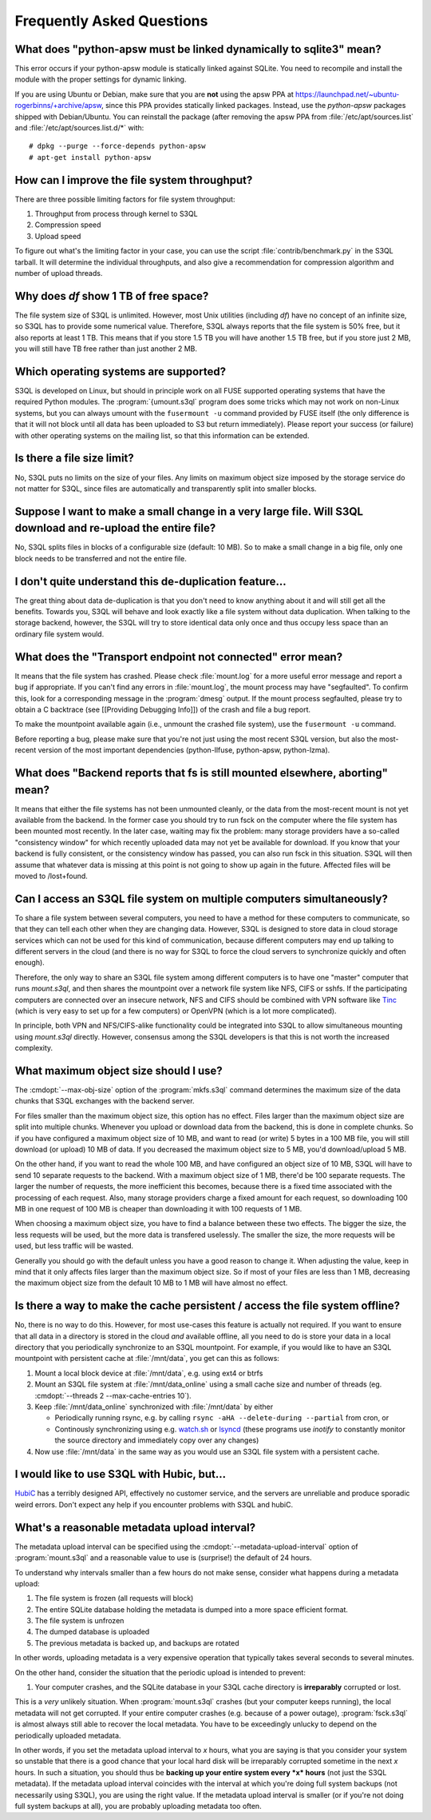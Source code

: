 ============================
 Frequently Asked Questions
============================


What does "python-apsw must be linked dynamically to sqlite3" mean?
===================================================================

This error occurs if your python-apsw module is statically linked
against SQLite. You need to recompile and install the module with the
proper settings for dynamic linking.

If you are using Ubuntu or Debian, make sure that you are **not**
using the apsw PPA at
https://launchpad.net/~ubuntu-rogerbinns/+archive/apsw, since this PPA
provides statically linked packages. Instead, use the *python-apsw*
packages shipped with Debian/Ubuntu. You can reinstall the package
(after removing the apsw PPA from :file:`/etc/apt/sources.list` and
:file:`/etc/apt/sources.list.d/*` with::

        # dpkg --purge --force-depends python-apsw
        # apt-get install python-apsw

How can I improve the file system throughput?
=============================================

There are three possible limiting factors for file system throughput:

#. Throughput from process through kernel to S3QL
#. Compression speed
#. Upload speed

To figure out what's the limiting factor in your case, you can use the
script :file:`contrib/benchmark.py` in the S3QL tarball. It will
determine the individual throughputs, and also give a recommendation
for compression algorithm and number of upload threads.

Why does `df` show 1 TB of free space?
======================================

The file system size of S3QL is unlimited. However, most Unix
utilities (including `df`) have no concept of an infinite size, so
S3QL has to provide some numerical value. Therefore, S3QL always
reports that the file system is 50% free, but it also reports at least
1 TB. This means that if you store 1.5 TB you will have another 1.5 TB
free, but if you store just 2 MB, you will still have TB free rather
than just another 2 MB.

Which operating systems are supported?
======================================

S3QL is developed on Linux, but should in principle work on all FUSE
supported operating systems that have the required Python modules. The
:program:`{umount.s3ql` program does some tricks which may not work on
non-Linux systems, but you can always umount with the ``fusermount
-u`` command provided by FUSE itself (the only difference is that it
will not block until all data has been uploaded to S3 but return
immediately). Please report your success (or failure) with other
operating systems on the mailing list, so that this information can be
extended.

Is there a file size limit?
===========================

No, S3QL puts no limits on the size of your files. Any limits on
maximum object size imposed by the storage service do not matter for
S3QL, since files are automatically and transparently split into
smaller blocks.

Suppose I want to make a small change in a very large file. Will S3QL download and re-upload the entire file?
=============================================================================================================

No, S3QL splits files in blocks of a configurable size (default: 10 MB). So to make a small change in a big file, only one block needs to be transferred and not the entire file.

I don't quite understand this de-duplication feature...
=======================================================

The great thing about data de-duplication is that you don't need to know anything about it and will still get all the benefits. Towards you, S3QL will behave and look exactly like a file system without data duplication. When talking to the storage backend, however, the S3QL will try to store identical data only once and thus occupy less space than an ordinary file system would.

What does the "Transport endpoint not connected" error mean?
============================================================

It means that the file system has crashed. Please check
:file:`mount.log` for a more useful error message and report a bug if
appropriate. If you can't find any errors in :file:`mount.log`, the
mount process may have "segfaulted". To confirm this, look for a
corresponding message in the :program:`dmesg` output. If the mount process
segfaulted, please try to obtain a C backtrace (see [[Providing
Debugging Info]]) of the crash and file a bug report.

To make the mountpoint available again (i.e., unmount the crashed file
system), use the ``fusermount -u`` command.

Before reporting a bug, please make sure that you're not just using
the most recent S3QL version, but also the most-recent version of the
most important dependencies (python-llfuse, python-apsw, python-lzma).

What does "Backend reports that fs is still mounted elsewhere, aborting" mean?
==============================================================================

It means that either the file systems has not been unmounted cleanly,
or the data from the most-recent mount is not yet available from the
backend. In the former case you should try to run fsck on the computer
where the file system has been mounted most recently. In the later
case, waiting may fix the problem: many storage providers have a
so-called "consistency window" for which recently uploaded data may
not yet be available for download. If you know that your backend is
fully consistent, or the consistency window has passed, you can also
run fsck in this situation. S3QL will then assume that whatever data
is missing at this point is not going to show up again in the
future. Affected files will be moved to /lost+found.

Can I access an S3QL file system on multiple computers simultaneously?
======================================================================

To share a file system between several computers, you need to have a
method for these computers to communicate, so that they can tell each
other when they are changing data. However, S3QL is designed to store
data in cloud storage services which can not be used for this kind of
communication, because different computers may end up talking to
different servers in the cloud (and there is no way for S3QL to force
the cloud servers to synchronize quickly and often enough).

Therefore, the only way to share an S3QL file system among different
computers is to have one "master" computer that runs *mount.s3ql*,
and then shares the mountpoint over a network file system like NFS,
CIFS or sshfs. If the participating computers are connected over an
insecure network, NFS and CIFS should be combined with VPN software
like `Tinc <http://www.tinc-vpn.org/>`_ (which is very easy to set up
for a few computers) or OpenVPN (which is a lot more complicated).

In principle, both VPN and NFS/CIFS-alike functionality could be
integrated into S3QL to allow simultaneous mounting using
*mount.s3ql* directly. However, consensus among the S3QL developers
is that this is not worth the increased complexity.

What maximum object size should I use?
======================================

The :cmdopt:`--max-obj-size` option of the :program:`mkfs.s3ql`
command determines the maximum size of the data chunks that S3QL
exchanges with the backend server.

For files smaller than the maximum object size, this option has no
effect. Files larger than the maximum object size are split into
multiple chunks. Whenever you upload or download data from the
backend, this is done in complete chunks. So if you have configured a
maximum object size of 10 MB, and want to read (or write) 5 bytes in a
100 MB file, you will still download (or upload) 10 MB of data. If you
decreased the maximum object size to 5 MB, you'd download/upload 5 MB.

On the other hand, if you want to read the whole 100 MB, and have
configured an object size of 10 MB, S3QL will have to send 10 separate
requests to the backend. With a maximum object size of 1 MB, there'd
be 100 separate requests. The larger the number of requests, the more
inefficient this becomes, because there is a fixed time associated
with the processing of each request. Also, many storage providers
charge a fixed amount for each request, so downloading 100 MB in one
request of 100 MB is cheaper than downloading it with 100 requests of
1 MB.

When choosing a maximum object size, you have to find a balance
between these two effects. The bigger the size, the less requests will
be used, but the more data is transfered uselessly. The smaller the
size, the more requests will be used, but less traffic will be wasted.

Generally you should go with the default unless you have a good reason
to change it. When adjusting the value, keep in mind that it only
affects files larger than the maximum object size. So if most of your
files are less than 1 MB, decreasing the maximum object size from the
default 10 MB to 1 MB will have almost no effect.

Is there a way to make the cache persistent / access the file system offline?
=============================================================================

No, there is no way to do this. However, for most use-cases this
feature is actually not required. If you want to ensure that all data
in a directory is stored in the cloud *and* available offline, all you
need to do is store your data in a local directory that you
periodically synchronize to an S3QL mountpoint. For example, if you
would like to have an S3QL mountpoint with persistent cache at
:file:`/mnt/data`, you get can this as follows:

#. Mount a local block device at :file:`/mnt/data`, e.g. using ext4 or btrfs
#. Mount an S3QL file system at :file:`/mnt/data_online` using a small
   cache size and number of threads (eg. :cmdopt:`--threads
   2 --max-cache-entries 10`).
#. Keep :file:`/mnt/data_online` synchronized with :file:`/mnt/data`
   by either

   * Periodically running rsync, e.g. by calling
     ``rsync -aHA --delete-during --partial`` from cron, or

   * Continously synchronizing using e.g. `watch.sh
     <https://github.com/drunomics/syncd/blob/master/watch.sh>`_ or
     `lsyncd <https://code.google.com/p/lsyncd/>`_ (these programs use
     *inotify* to constantly monitor the source directory and
     immediately copy over any changes)

#. Now use :file:`/mnt/data` in the same way as you would use an S3QL
   file system with a persistent cache.

I would like to use S3QL with Hubic, but...
===========================================

`HubiC <http://www.hubic.com/>`_ has a terribly designed API,
effectively no customer service, and the servers are unreliable and
produce sporadic weird errors. Don't expect any help if you encounter
problems with S3QL and hubiC.

What's a reasonable metadata upload interval?
=============================================

The metadata upload interval can be specified using the
:cmdopt:`--metadata-upload-interval` option of :program:`mount.s3ql`
and a reasonable value to use is (surprise!) the default of 24 hours.

To understand why intervals smaller than a few hours do not make
sense, consider what happens during a metadata upload:

#. The file system is frozen (all requests will block)
#. The entire SQLite database holding the metadata is dumped into a
   more space efficient format.
#. The file system is unfrozen
#. The dumped database is uploaded
#. The previous metadata is backed up, and backups are rotated

In other words, uploading metadata is a very expensive operation that
typically takes several seconds to several minutes.

On the other hand, consider the situation that the periodic upload is
intended to prevent:

#. Your computer crashes, and the SQLite database in your S3QL cache
   directory is **irreparably** corrupted or lost.

This is a *very* unlikely situation. When :program:`mount.s3ql` crashes
(but your computer keeps running), the local metadata will not get
corrupted. If your entire computer crashes (e.g. because of a power
outage), :program:`fsck.s3ql` is almost always still able to recover the
local metadata. You have to be exceedingly unlucky to depend on the
periodically uploaded metadata.

In other words, if you set the metadata upload interval to *x*
hours, what you are saying is that you consider your system so
unstable that there is a good chance that your local hard disk will be
irreparably corrupted sometime in the next *x* hours. In such a
situation, you should thus be **backing up your entire system every
*x* hours** (not just the S3QL metadata). If the metadata upload
interval coincides with the interval at which you're doing full system
backups (not necessarily using S3QL), you are using the right
value. If the metadata upload interval is smaller (or if you're not
doing full system backups at all), you are probably uploading metadata
too often.
